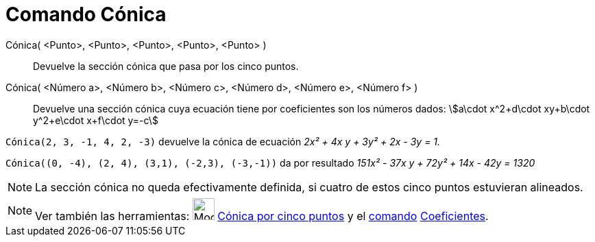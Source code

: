 = Comando Cónica
:page-en: commands/Conic
ifdef::env-github[:imagesdir: /es/modules/ROOT/assets/images]

Cónica( <Punto>, <Punto>, <Punto>, <Punto>, <Punto> )::
  Devuelve la sección cónica que pasa por los cinco puntos.
Cónica( <Número a>, <Número b>, <Número c>, <Número d>, <Número e>, <Número f> )::
  Devuelve una sección cónica cuya ecuación tiene por coeficientes son los números dados: stem:[a\cdot x^2+d\cdot
  xy+b\cdot y^2+e\cdot x+f\cdot y=-c]

[EXAMPLE]
====

`++Cónica(2, 3, -1, 4, 2, -3)++` devuelve la cónica de ecuación _2x² + 4x y + 3y² + 2x - 3y = 1._

====

[EXAMPLE]
====

`++Cónica((0, -4), (2, 4), (3,1), (-2,3), (-3,-1))++` da por resultado _151x² - 37x y + 72y² + 14x - 42y = 1320_

====

[NOTE]
====

La sección cónica no queda efectivamente definida, si cuatro de estos cinco puntos estuvieran alineados.

====

[NOTE]
====

Ver también las herramientas: image:Mode_conic5.png[Mode conic5.png,width=32,height=32]
xref:/tools/Cónica_por_cinco_puntos.adoc[Cónica por cinco puntos] y el xref:/Comandos.adoc[comando]
xref:/commands/Coeficientes.adoc[Coeficientes].

====
